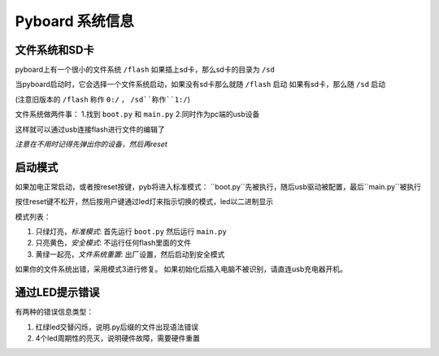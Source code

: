 Pyboard 系统信息
=====================================

文件系统和SD卡
----------------------------

pyboard上有一个很小的文件系统 ``/flash`` 如果插上sd卡，那么sd卡的目录为 ``/sd``

当pyboard启动时，它会选择一个文件系统启动，如果没有sd卡那么就随 ``/flash`` 启动
如果有sd卡，那么随 ``/sd`` 启动

(注意旧版本的 ``/flash`` 称作 ``0:/`` ， ``/sd``称作``1:/``)

文件系统做两件事：
1.找到 ``boot.py`` 和 ``main.py``
2.同时作为pc端的usb设备

这样就可以通过usb连接flash进行文件的编辑了

*注意在不用时记得先弹出你的设备，然后再reset*

启动模式
----------

如果加电正常启动，或者按reset按键，pyb将进入标准模式：
``boot.py``先被执行，随后usb驱动被配置，最后``main.py``被执行 

按住reset键不松开，然后按用户键通过led灯来指示切换的模式，led以二进制显示

模式列表：

1. 只绿灯亮，*标准模式*: 首先运行 ``boot.py`` 然后运行 ``main.py``
2. 只亮黄色，*安全模式*: 不运行任何flash里面的文件
3. 黄绿一起亮，*文件系统重置*: 出厂设置，然后启动到安全模式

如果你的文件系统出错，采用模式3进行修复。
如果初始化后插入电脑不被识别，请直连usb充电器开机。

通过LED提示错误
---------------------

有两种的错误信息类型：

1. 红绿led交替闪烁，说明.py后缀的文件出现语法错误
2. 4个led周期性的亮灭，说明硬件故障，需要硬件重置

